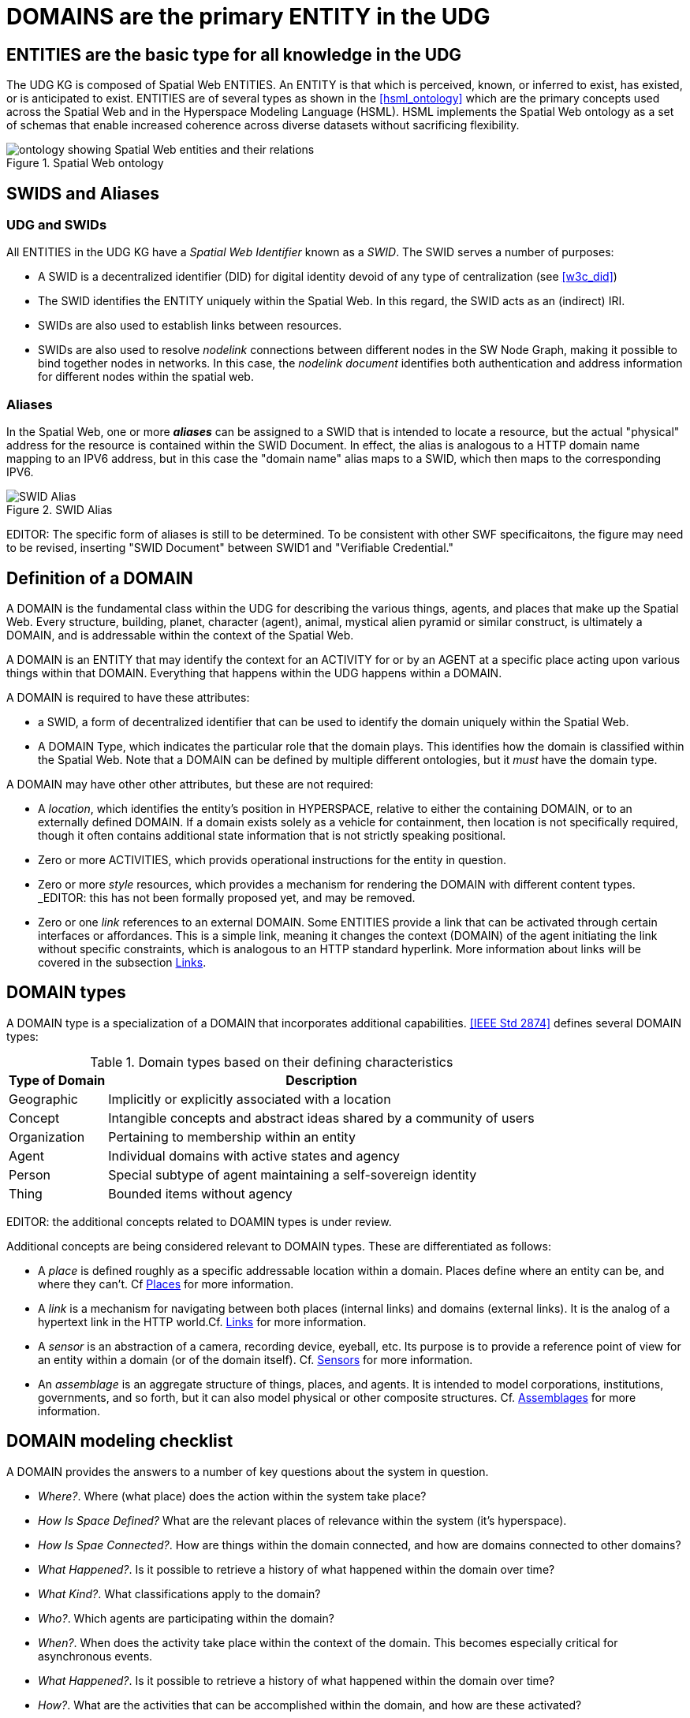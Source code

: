 [[domains]]
= DOMAINS are the primary ENTITY in the UDG

== ENTITIES are the basic type for all knowledge in the UDG

The UDG KG is composed of Spatial Web ENTITIES.  An ENTITY is that which is perceived, known, or inferred to exist, has existed, or is anticipated to exist.  ENTITIES are of several types as shown in the <<hsml_ontology>> which are the primary concepts used across the Spatial Web and in the Hyperspace Modeling Language (HSML).  HSML implements the Spatial Web ontology as a set of schemas that enable increased coherence across diverse datasets without sacrificing flexibility.  

[[spatial_web_ontology]]
.Spatial Web ontology
image::spatial_web_ontology.png[ontology showing Spatial Web entities and their relations]


== SWIDS and Aliases

=== UDG and SWIDs

All ENTITIES in the UDG KG have a __Spatial Web Identifier__  known as a __SWID__. The SWID serves a number of purposes:

* A SWID is a decentralized identifier (DID) for digital identity devoid of any type of centralization (see <<w3c_did>>)
* The SWID identifies the ENTITY uniquely within the Spatial Web. In this regard, the SWID acts as an (indirect) IRI.
* SWIDs are also used to establish links between resources. 
* SWIDs are also used to resolve __nodelink__ connections between different nodes in the SW Node Graph, making it possible to bind together nodes in networks. In this case, the __nodelink document__ identifies both authentication and address information for different nodes within the spatial web.

=== Aliases

In the Spatial Web, one or more *__aliases__* can be assigned to a SWID that is intended to locate a resource, but the actual "physical" address for the resource is contained within the SWID Document. In effect, the alias is analogous to a HTTP domain name mapping to an IPV6 address, but in this case the "domain name" alias maps to a SWID, which then maps to the corresponding IPV6.

[[fig-swid-alias]]
.SWID Alias
image::SWID-alias.png[SWID Alias]

// [source,mermaid]
// ----
// flowchart LR
// Alias --> SWID1 --> doc["Verifiable<br>Credential"]
// doc --> SWNode[Spatial Web Node]
// doc --> Domain[Reference Domain]
// ----


EDITOR:  The specific form of aliases is still to be determined. To be consistent with other SWF specificaitons, the figure may need to be revised, inserting "SWID Document"  between SWID1 and "Verifiable Credential." 


== Definition of a DOMAIN

A DOMAIN is the fundamental class within the UDG for describing the various things, agents, and places that make up the Spatial Web. Every structure, building, planet, character (agent), animal, mystical alien pyramid or similar construct, is ultimately a DOMAIN, and is addressable within the context of the Spatial Web.

A DOMAIN is an ENTITY that may identify the context for an ACTIVITY for or by an AGENT at a specific place acting upon various things within that DOMAIN. Everything that happens within the UDG happens within a DOMAIN.

A DOMAIN is required to have these attributes:

* a SWID, a form of decentralized identifier that can be used to identify the domain uniquely within the Spatial Web.
* A DOMAIN Type, which indicates the particular role that the domain plays. This identifies how the domain is classified within the Spatial Web. Note that a DOMAIN can be defined by multiple different ontologies, but it _must_ have the domain type.

A DOMAIN may have other other attributes, but these are not required:

* A __location__, which identifies the entity's position in HYPERSPACE, relative to either the containing DOMAIN, or to an externally defined DOMAIN. If a domain exists solely as a vehicle for containment, then location is not specifically required, though it often contains additional state information that is not strictly speaking positional.
* Zero or more ACTIVITIES, which provids operational instructions for the entity in question. 
* Zero or more __style__ resources, which provides a mechanism for rendering the DOMAIN with different content types. _EDITOR:  this has not been formally proposed yet, and may be removed.
* Zero or one __link__ references to an external DOMAIN. Some ENTITIES provide a link that can be activated through certain interfaces or affordances. This is a simple link, meaning it changes the context (DOMAIN) of the agent initiating the
link without specific constraints, which is analogous to an HTTP standard hyperlink. More information about links will be covered in the subsection <<links,Links>>.


== DOMAIN types

A DOMAIN type is a specialization of a DOMAIN that incorporates additional capabilities.  <<IEEE Std 2874>> defines several DOMAIN types:


[[domain-types-based-on-their-defining-characteristics]]
.Domain types based on their defining characteristics
[%autowidth]
|===
|Type of Domain |Description

|Geographic
|Implicitly or explicitly associated with a location
|Concept
|Intangible concepts and abstract ideas shared by a community of users
|Organization
|Pertaining to membership within an entity
|Agent
|Individual domains with active states and agency
|Person
|Special subtype of agent maintaining a self-sovereign identity
|Thing
|Bounded items without agency
|===


EDITOR: the additional concepts related to DOAMIN types is under review.

Additional concepts are being considered relevant to DOMAIN types. These are differentiated as follows:

* A __place__ is defined roughly as a specific addressable location within a domain. Places define where an entity can be, and where they can't. Cf <<places,Places>> for more information.

* A __link__ is a mechanism for navigating between both places (internal links) and domains (external links). It is the analog of a hypertext link in the HTTP world.Cf. <<links,Links>> for more information.

* A __sensor__ is an abstraction of a camera, recording device, eyeball, etc. Its purpose is to provide a reference point of view for an entity within a domain (or of the domain itself).  Cf. <<sensors,Sensors>> for more information.


* An __assemblage__ is an aggregate structure of things, places, and agents. It is intended to model corporations, institutions, governments, and so forth, but it can also model physical or other composite structures.  Cf. link:#assemblages[Assemblages] for more information.


== DOMAIN modeling checklist

A DOMAIN provides the answers to a number of key questions about the system in question.

* __Where?__. Where (what place) does the action within the system take place?
* __How Is Space Defined?__ What are the relevant places of relevance within the system (it's hyperspace).
* __How Is Spae Connected?__. How are things within the domain connected, and how are domains connected to other domains?
* __What Happened?__. Is it possible to retrieve a history of what happened within the domain over time?
* __What Kind?__. What classifications apply to the domain?
* __Who?__. Which agents are participating within the domain?
* __When?__. When does the activity take place within the context of the domain. This becomes especially critical for asynchronous events.
* __What Happened?__. Is it possible to retrieve a history of what happened within the domain over time?
* __How?__. What are the activities that can be accomplished within the domain, and how are these activated?
* __Why?__. What are the goals or purposes of the domain, and what happens when those goals are achieved?


DOMAINS may be references using hyperspace including time. DOMAINS usually have a specific start time (or other condition) and end time (or other condition).

In general, a domain has a schematic representation that can be extended from a core domain type. This identifies the relevant state variables and properties for the domains beyond the properties of the Domain base class. Domains are entities in that they have SWIDs, but they are in effect system (or holonic) entities.

== Extending Entities

While the Spatial Web makes use of the Domain Types defined in <<IEEE Std 2874>>, those types may need to be extended to model the complexity of all worlds.  A framework is defined that can identify nodes contextually using topics and state dependencies. For instance, suppose that you wanted to add a property to a given country called population. In this case, a property node can be added using SHACL.

----
[] a hsml:Domain ;
    hsml:hasShape [
        a sh:NodeShape ;
        sh:targetClass hsml:Place ;
        sh:property [
            a sh:PropertyShape ;
            sh:path ex:population ;
            sh:nodeKind sh:Literal ;
            sh:datatype xsd:nonNegativeInteger;
            sh:minOccurs 0 ;
            sh:maxOccurs 1 ;
        ],[
            a sh:PropertyShape ;
            sh:path hsml:hasTopic ;
            sh:nodeKind sh:IRI ;
            sh:class hsml:Topic ;
            sh:value <#concept/Country> ;
        ]
     ] .
----

In this case, the domain holds the shape definitions via the `hsml:hasShape` property, and when the domain is instantiated, this provides information to the system about how the given property or properties are implemented.

For instance, in this particular case, the place (a country) is defined with a property `ex:population` as well as a second property `hsml:hasTopic`. The first is considered valid if it has a nonNegative integer (and is an optional parameter), the second is considered valid if the hsml:hasTopic property has the value <concept/Country>. If either of these are not true for the place, then the structure generates an error for the shape.

Within the graph, then, this would be applied to the Canada place node as follows:

----
[] a hsml:Place ;
    hsml:swid did:swid:0CANADA ;
    hsml:swurl <#country/Canada> ;
    hsml:hasTopic <#concept/Country> ;
    ex:population 32159219 ;
    .
----

This makes it possible to add any number of properties to entities within the domain in question, as well as to set constraints that more accurately specify things such as topicality or state configurations.

Note that common shapes can be bound specifically to reference domains and included or imported, as specified in the section
link:#importing-taxonomies-and-schemas[Importing Taxonomies and Schemas].


== The UDG Taxonomy

The __UDG Taxonomy__ is a taxonomy designed to augment discovery within the Spatial Web by providing common concepts and definitions for agents and, by extensions, domains.

=== The hsml:hasTopic property

The UDG Taxonomy can be thought of as the thesaurus for the Spatial Web. Each term in that thesaurus provides an adjective or noun that identifies some characteristic of a given agent.

For instance, an agent that is intended to be a proxy for a car in a smart city scenario may be identified by a number of such characteristics: the vehicle's _make_, _model_, and _trim_, its _carriage designation_ (a sedan, sports car, SUV, light truck), its _primary and secondary external and internal colors_, its _engine type_ (internal combustion engine, diesel, electric, hybrid, hydrogen-powered) and so forth. A building may be classified by _purpose_, _construction method_, _zone classification_, etc. A robot may be given by its _purpose_, _ambulatory status_, _activation level_, etc.

Each of these terms are used primarily as mechanisms for classification, and are considered as __categories__, with each particular enumeration in turn considered a __topic__. The `hsml:hasTopic`, `Place:hasTopic` and `hsml:hasTopic` properties in HSML takes zero or more topics as arguments.

[[fig-udg-taxonomy]]
.UDG Taxonomy
image::UDG_Taxonomy.png[UDG Taxonomy]


// [source,mermaid]
// ----

// ---
// config:
//     layout: elk
// ---
// graph LR
//     car1[<b>Agent</b><br>Car 1]:::agent
//     car2[<b>Agent</b><br>Car 2]:::agent
//     automobile[<b>Topic</b><br>Automobile]:::topic
//     sedan[<b>Topic</b><br>SUV]:::topic
//     toyota[<b>Topic</b><br>Toyota]:::topic
//     camry[<b>Topic</b><br>Camry]:::topic
//     corolla[<b>Topic</b><br>Corolla]:::topic
//     XE[<b>Topic</b><br>XE]:::topic
//     AE[<b>Topic</b><br>AE]:::topic
//     car1 -->|hsml:hasTopic| automobile & sedan & toyota & camry
//     car2 -->|hsml:hasTopic| automobile & sedan & toyota & corolla & AE
//     carriage[<b>Category</b><br>Carriage]:::category
//     make[<b>Category</b><br>Make]:::category
//     model[<b>Category</b><br>Model]:::category
//     trim[<b>Category</b><br>Trim]:::category
//     domainType[<b>Category</b><br>Domain Type]:::category
//     carriage --->|hsml:hasTopic| sedan
//     make --->|hsml:hasTopic| toyota
//     model --->|hsml:hasTopic| camry
//     model --->|hsml:hasTopic| corolla
//     trim --->|hsml:hasTopic| XE
//     trim --->|hsml:hasTopic| AE
//     domainType --->|hsml:hasTopic| automobile
// %%%    camry -->|hsml:hasConstraint| toyota
// %%%    corolla -->|hsml:hasConstraint| toyota
// %%%    XE -->|hsml:hasConstraint| camry
// %%%    AE -->|hsml:hasConstraint| corolla
//
// style car1 stroke-width:4
// classDef node stroke:black
// classDef agent fill:lightBlue
// classDef topic fill:yellow
// classDef category fill:orange
// ----

The power of the UDG taxonomy is in its ability to cluster agents by topic, mediated by category. For instance, car 1 and car 2 are both of the same make (Toyota) but of different models (Camry vs. Corolla) and trims. They are also of the same "domain Type" of automobile. Note that domain type here is not privileged, it is simply one more category that agents can be in, though a fairly broad category.

=== The `hsml:hasConstraint` Property

Some times there are interdependencies between topics. For instance, the Corolla and the Camry are two different models produced by Toyota, and another car company will not produce those same models. Similarly trim provides variants for a given car model.

These relationships are called _constraints_, which is a relationship indicating that one topic is dependent upon another. This changes the diagram somewhat:

[[fig-udg-taxonomy-constraints-example]]
.An example of the UDG Taxonomy with constraints
image::UDG_taxonomy_example_with_constraints.png[an example of the UDG Taxonomy with constraints]

// https://www.mermaidchart.com/app/projects/ecd8eb1d-8b86-4074-9e57-f89503604e51/diagrams/463b3340-401b-4c6f-a24b-48310639b1db/version/v0.1/edit
// [source,mermaid]
// ----

// ---
// config:
//     layout: elk
// ---
// graph LR
//     car1[<b>Agent</b><br>Car 1]:::agent
//     car2[<b>Agent</b><br>Car 2]:::agent
//     automobile[<b>Topic</b><br>Automobile]:::topic
//     sedan[<b>Topic</b><br>SUV]:::topic
//     toyota[<b>Topic</b><br>Toyota]:::topic
//     camry[<b>Topic</b><br>Camry]:::topic
//     corolla[<b>Topic</b><br>Corolla]:::topic
//     XE[<b>Topic</b><br>XE]:::topic
//     AE[<b>Topic</b><br>AE]:::topic
//     car1 -->|hsml:hasTopic| automobile & sedan & toyota & camry
//     car2 -->|hsml:hasTopic| automobile & sedan & toyota & corolla & AE
//     carriage[<b>Category</b><br>Carriage]:::category
//     make[<b>Category</b><br>Make]:::category
//     model[<b>Category</b><br>Model]:::category
//     trim[<b>Category</b><br>Trim]:::category
//     domainType[<b>Category</b><br>Domain Type]:::category
//     carriage --->|hsml:hasTopic| sedan
//     make --->|hsml:hasTopic| toyota
//     model --->|hsml:hasTopic| camry
//     model --->|hsml:hasTopic| corolla
//     trim --->|hsml:hasTopic| XE
//     trim --->|hsml:hasTopic| AE
//     domainType --->|hsml:hasTopic| automobile
//     camry --->|hsml:hasConstraint| toyota
//     corolla --->|hsml:hasConstraint| toyota
//     XE -->|hsml:hasConstraint| camry
//     AE -->|hsml:hasConstraint| corolla
//
// style car1 stroke-width:4
// classDef node stroke:black
// classDef agent fill:lightBlue
// classDef topic fill:yellow
// classDef category fill:orange
// ----


=== Geographic DOMAINS with `hsml:hasTopic` and `hsml:hasConstraint`

Geographic DOMAINS can be defined in a similar manner. For instance, a place may be a country, city, planet, river, lake, sea, township, etc., Each of these are `geoFeature` topics, though these may be subclassed.

For instance, Vancouver, British Columbia, Canada, and North America are all places, they are connected as follows:

[[fig-udg-taxonomy-geofeature]]
.UDG Taxonomy example with a GeoFeature
image::UDG_Taxonomy_GeoFeature.png[UDG Taxonomy example with a GeoFeature]

// [source,mermaid]
// ----

// ---
// config:
//     layout: elk
// ---
// graph TD
//     vancouver[<b>Place</b><br>Vancouver]:::place
//     bc[<b>Place</b><br>British Columbia]:::place
//     can[<b>Place</b><br>Canada]:::place
//     nam[<b>Place</b><br>North America]:::place
//     earth[<b>Place</b><br>Earth]:::place
//     un[<b>Agent</b><br>United Nations]:::agent
//     city[<b>Topic</b><br>City]:::topic
//     province[<b>Topic</b><br>Province]:::topic
//     country[<b>Topic</b><br>Country]:::topic
//     continent[<b>Topic</b><br>Continent]:::topic
//     planet[<b>Topic</b><br>Planet]:::topic
//     geoFeature[<b>Category</b><br>Geo-Feature]:::category
//     org[<b>Category</b><br>Organization]:::category
//     ngo[<b>Topic</b><br>Non-Governmental Organization]:::topic
//     geoFeature -->|hsml:hasTopic| city & province & country & continent & planet
//     vancouver --->|hsml:hasConstraint| bc
//     bc --->|hsml:hasConstraint| can
//     can -->|hsml:hasConstraint| nam
//     nam -->|hsml:hasConstraint| earth
//     can -->|hsml:hasConstraint| un
//     vancouver --->|hsml:hasTopic| city
//     bc --->|hsml:hasTopic| province
//     can --->|hsml:hasTopic| country
//     nam --->|hsml:hasTopic| continent
//     earth --->|hsml:hasTopic| planet
//     un ---> |hsml:hasTopic| ngo
//     org ---> |hsml:hasTopic| ngo
//
// classDef node stroke:black
// classDef place fill:lightGreen
// classDef agent fill:lightBlue
// classDef topic fill:yellow
// classDef category fill:orange
// ----

In this case, while these are all geoFeatures, Vancouver is a city while Canada is a country. Significantly, the implicit structuring (Vancouver is a part of Canada) becomes simply a constraint relationship here, albeit one that can be exploited for reasoning purposes. Furthermore, Canada might also be in another constraint relationships with an organization of countries (such as NAFTA or the United Nations), so the hierarchy here is a hierarchy of topics, and is actually more holonic than strictly hierarchical.

=== Topics vs. States

At first glance, topics and state properties would appear to be similar - one
could express topics as states, though they serve somewhat different purposes. A
state typically associates a facet value with a normalized value indicating the
strength of that value, while a topic typically is a binary relationship used
for classification exclusively (you could say that a state property is a topic
with a value of either 0 or 1, not something in between).

Moreover, topics tend to be relatively stable once assigned to an agent or
place. This makes them useful for classification, and discovery. For instance,
while it is possible to identify the state of a traffic light as being red or
green, this value is likely to change regularly between queries. However, it's
designation as a traffic light is very much unlikely to change. meaning that if
you look for traffic lights on a given node, you will likely get all such
agents.

Discovery on a given spatial web node then becomes a matter of querying the node
for desired topics. Note that the topics can include synonyms (analogous to
`skos:altLabel`) that can be compared to the base topic labels for mapping to
the respective node. Moreover, multiple language versions of the same topic can
be provided in order to match in different languages.

Note that topics can be used for state variables. In that particular case,
however, they won't necessarily participate in search unless they are also
incorporated as hsml:hasTopic objects.

=== Taxonomies and Schemas with Domains

A taxonomy is a data structure that defines the topics that are relevant to that
domain. The predicate `hsml:hasCategory` identifies the categories that are
defined within the domain (and is a property of the hsml:Domain class). Each
category in turn identifies one or more topics that are associated with that
category. Because domains are named graphs, the categories defined are local to
that domain.

[[fig-udg-gameworld]]
.Game World
image::GameWorld.png[Game world]

// [source,mermaid]
// ----
// graph LR
//    gameWorld[<b>Domain</b><br>Game World]
//    swords[<b>Category</b><br>Swords]
//    axes[<b>Category</b><br>Axes]
//    rapier[<b>Topic</b><br>Rapier]
//    gladius[<b>Topic</b><br>Gladius]
//    katana[<b>Topic</b><br>Katana]
//    halberd[<b>Topic</b><br>Halberd]
//    battleaxe[<b>Topic</b><br>Battle Axe]
//
//    gameWorld -->|has Category| swords & axes
//    swords -->|has Topic| rapier & gladius & katana
//    axes -->|has Topic| halberd & battleaxe
//----

=== Importing Taxonomies and Schemas

The predicate `hsml:includeDomain` is an instruction to add the graph of the
indicated domain as part of the graph search, and is applied to the hsml:Domain
object. This makes it possible to import external taxonomies and schemas into an
existing domain. This has a lot of utility, in that it means that a domain can
be defined that contains common taxonomy and schema definitions which can then
be used within another domain.

Typically, a spatial web node will contain a primary domain that contains many
of the core concepts, structures, and places and common agents that may be used
within the majority of domains on that node. This can be imported into any given
domain, providing a common framework for terms. In general, this is like a link
in that the SWURL for the resource is passed. This is then interpreted by HSML
(through the graph.d engine) to add this as resource into the active graph for
the domain.

This can also be done across node boundaries. A __resource repository__ is a
domain server that contains various entity resources that may be used across the
entirety of the spatial web. By working from these common repositories, entities
such as common places, frequently defined agents, taxonomy terms, and so forth
can be referenced within a domain, while staying up to date.

Note that because of latency considerations, there are times where it may be
more advantageous to autoload an external domain's contents permanently onto a
given spatial web node. The `hsml:importDomain` is similar to the
`hsml:includeDomain` but copies the imported domain content to the server
directly, rather than referencing them from an external server. This creates an
internal domain, and requires that you specify both the external SWURL and the
internal name:

----
[] a hsml:Domain ;
    hsml:swurl <domain/ExternalTaxonomy>
    hsml:importDomain <https://myExternalResources.com#domain/externalTaxonomy> .
    .
----

When this is interpreted by the hsml parser, it will retrieve the subgraph from
the external domain and load it into the graph as a named graph with associated
local-name SWURL. This may frequently be done from packages that are loaded in
initially, and that may be periodicallly refreshed.

The primary difference between `hsml:includeDomain` and `hsml:importDomain` is
that `hsml:includeDomain` creates a domain extension from the external system
that is always up to date but that may have higher latency (and is not actually
stored on the same node as the including domain), while the `hsml:importDomain`
creates a local copy of the external graph in the calling graph. This graph may
be out of date but that has much lower latency.

An example of an included domain would be a hotel that had a number of guest
rooms, each of which were in their own domain (which may or may not be on the
same spatial web node). An example of an imported domain would be one that
incorporated a taxonomy that is commonly used by other domains but that also
does not change frequently and may be heavily referenced.

Another way of thinking about imports vs. includes is that an import is
essentially a cache of one domain within another, while, an include is a
temporary reference.

Note also that in both cases, the node server MUST have the relevant credentials
to load in the external domain. Otherwise this statement will fail and an error
message will be sent to the error channel.
